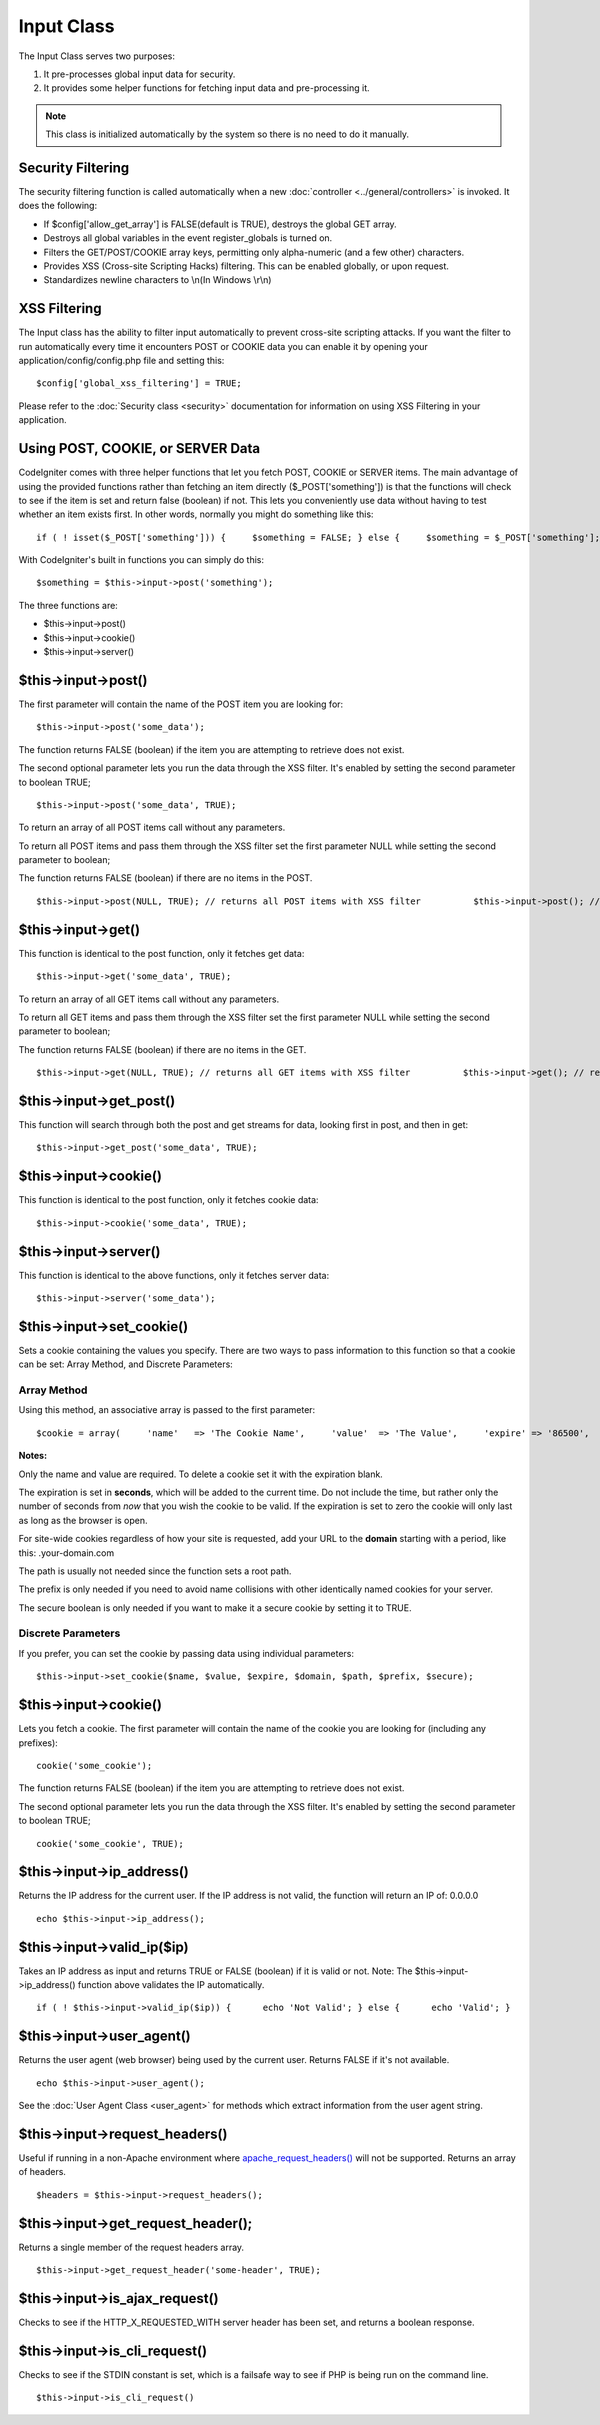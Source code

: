 ###########
Input Class
###########

The Input Class serves two purposes:

#. It pre-processes global input data for security.
#. It provides some helper functions for fetching input data and
   pre-processing it.

.. note:: This class is initialized automatically by the system so there
	is no need to do it manually.

Security Filtering
==================

The security filtering function is called automatically when a new
:doc:`controller <../general/controllers>` is invoked. It does the
following:

-  If $config['allow_get_array'] is FALSE(default is TRUE), destroys
   the global GET array.
-  Destroys all global variables in the event register_globals is
   turned on.
-  Filters the GET/POST/COOKIE array keys, permitting only alpha-numeric
   (and a few other) characters.
-  Provides XSS (Cross-site Scripting Hacks) filtering. This can be
   enabled globally, or upon request.
-  Standardizes newline characters to \\n(In Windows \\r\\n)

XSS Filtering
=============

The Input class has the ability to filter input automatically to prevent
cross-site scripting attacks. If you want the filter to run
automatically every time it encounters POST or COOKIE data you can
enable it by opening your application/config/config.php file and setting
this::

	$config['global_xss_filtering'] = TRUE;

Please refer to the :doc:`Security class <security>` documentation for
information on using XSS Filtering in your application.

Using POST, COOKIE, or SERVER Data
==================================

CodeIgniter comes with three helper functions that let you fetch POST,
COOKIE or SERVER items. The main advantage of using the provided
functions rather than fetching an item directly ($_POST['something'])
is that the functions will check to see if the item is set and return
false (boolean) if not. This lets you conveniently use data without
having to test whether an item exists first. In other words, normally
you might do something like this::

	 if ( ! isset($_POST['something'])) {     $something = FALSE; } else {     $something = $_POST['something']; }

With CodeIgniter's built in functions you can simply do this::

	$something = $this->input->post('something');

The three functions are:

-  $this->input->post()
-  $this->input->cookie()
-  $this->input->server()

$this->input->post()
====================

The first parameter will contain the name of the POST item you are
looking for::

	$this->input->post('some_data');

The function returns FALSE (boolean) if the item you are attempting to
retrieve does not exist.

The second optional parameter lets you run the data through the XSS
filter. It's enabled by setting the second parameter to boolean TRUE;

::

	$this->input->post('some_data', TRUE);

To return an array of all POST items call without any parameters.

To return all POST items and pass them through the XSS filter set the
first parameter NULL while setting the second parameter to boolean;

The function returns FALSE (boolean) if there are no items in the POST.

::

	     $this->input->post(NULL, TRUE); // returns all POST items with XSS filter          $this->input->post(); // returns all POST items without XSS filter

$this->input->get()
===================

This function is identical to the post function, only it fetches get
data::

	$this->input->get('some_data', TRUE);

To return an array of all GET items call without any parameters.

To return all GET items and pass them through the XSS filter set the
first parameter NULL while setting the second parameter to boolean;

The function returns FALSE (boolean) if there are no items in the GET.

::

	     $this->input->get(NULL, TRUE); // returns all GET items with XSS filter          $this->input->get(); // returns all GET items without XSS filtering

$this->input->get_post()
=========================

This function will search through both the post and get streams for
data, looking first in post, and then in get::

	$this->input->get_post('some_data', TRUE);

$this->input->cookie()
======================

This function is identical to the post function, only it fetches cookie
data::

	$this->input->cookie('some_data', TRUE);

$this->input->server()
======================

This function is identical to the above functions, only it fetches
server data::

	$this->input->server('some_data');

$this->input->set_cookie()
===========================

Sets a cookie containing the values you specify. There are two ways to
pass information to this function so that a cookie can be set: Array
Method, and Discrete Parameters:

Array Method
^^^^^^^^^^^^

Using this method, an associative array is passed to the first
parameter::

	$cookie = array(     'name'   => 'The Cookie Name',     'value'  => 'The Value',     'expire' => '86500',     'domain' => '.some-domain.com',     'path'   => '/',     'prefix' => 'myprefix_',     'secure' => TRUE );  $this->input->set_cookie($cookie);

**Notes:**

Only the name and value are required. To delete a cookie set it with the
expiration blank.

The expiration is set in **seconds**, which will be added to the current
time. Do not include the time, but rather only the number of seconds
from *now* that you wish the cookie to be valid. If the expiration is
set to zero the cookie will only last as long as the browser is open.

For site-wide cookies regardless of how your site is requested, add your
URL to the **domain** starting with a period, like this:
.your-domain.com

The path is usually not needed since the function sets a root path.

The prefix is only needed if you need to avoid name collisions with
other identically named cookies for your server.

The secure boolean is only needed if you want to make it a secure cookie
by setting it to TRUE.

Discrete Parameters
^^^^^^^^^^^^^^^^^^^

If you prefer, you can set the cookie by passing data using individual
parameters::

	$this->input->set_cookie($name, $value, $expire, $domain, $path, $prefix, $secure);

$this->input->cookie()
======================

Lets you fetch a cookie. The first parameter will contain the name of
the cookie you are looking for (including any prefixes)::

	cookie('some_cookie');

The function returns FALSE (boolean) if the item you are attempting to
retrieve does not exist.

The second optional parameter lets you run the data through the XSS
filter. It's enabled by setting the second parameter to boolean TRUE;

::

	cookie('some_cookie', TRUE);


$this->input->ip_address()
===========================

Returns the IP address for the current user. If the IP address is not
valid, the function will return an IP of: 0.0.0.0

::

	echo $this->input->ip_address();

$this->input->valid_ip($ip)
============================

Takes an IP address as input and returns TRUE or FALSE (boolean) if it
is valid or not. Note: The $this->input->ip_address() function above
validates the IP automatically.

::

	if ( ! $this->input->valid_ip($ip)) {      echo 'Not Valid'; } else {      echo 'Valid'; }

$this->input->user_agent()
===========================

Returns the user agent (web browser) being used by the current user.
Returns FALSE if it's not available.

::

	echo $this->input->user_agent();

See the :doc:`User Agent Class <user_agent>` for methods which extract
information from the user agent string.

$this->input->request_headers()
================================

Useful if running in a non-Apache environment where
`apache_request_headers() <http://php.net/apache_request_headers>`_
will not be supported. Returns an array of headers.

::

	$headers = $this->input->request_headers();

$this->input->get_request_header();
=====================================

Returns a single member of the request headers array.

::

	$this->input->get_request_header('some-header', TRUE);

$this->input->is_ajax_request()
=================================

Checks to see if the HTTP_X_REQUESTED_WITH server header has been
set, and returns a boolean response.

$this->input->is_cli_request()
================================

Checks to see if the STDIN constant is set, which is a failsafe way to
see if PHP is being run on the command line.

::

	$this->input->is_cli_request()


